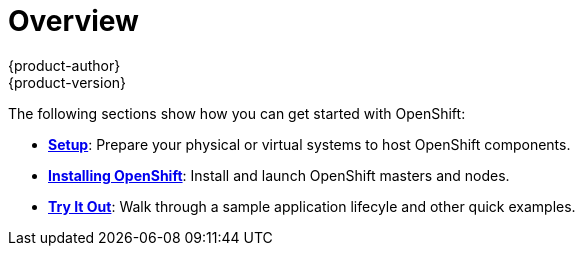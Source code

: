 = Overview
{product-author}
{product-version}
:data-uri:
:icons:
:experimental:
:toc: macro
:toc-title:

The following sections show how you can get started with OpenShift:

- *link:setup.html[Setup]*: Prepare your physical or virtual systems to host OpenShift components.
- *link:installation.html[Installing OpenShift]*: Install and launch OpenShift masters and nodes.
- *link:try_it_out.html[Try It Out]*: Walk through a sample application lifecyle and other quick examples.
